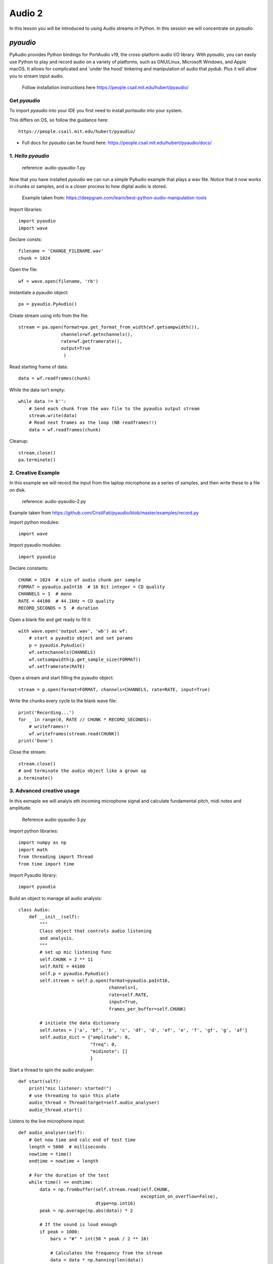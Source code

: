 Audio 2
=======

In this lesson you will be introduced to using Audio streams in Python. In this session we will
concentrate on *pyaudio*

*pyaudio*
-------
PyAudio provides Python bindings for PortAudio v19, the cross-platform audio I/O library.
With *pyaudio*, you can easily use Python to play and record audio on a variety of platforms,
such as GNU/Linux, Microsoft Windows, and Apple macOS. It allows for complicated and 'under the hood'
tinkering and manipulation of audio that *pydub*. Plus it will allow you to stream input audio.

    | Follow installation instructions here https://people.csail.mit.edu/hubert/pyaudio/


Get *pyaudio*
^^^^^^^^^^^^^
To import *pyaudio* into your IDE you first need to install *portaudio* into your system.

This differs on OS, so follow the guidance here::

    https://people.csail.mit.edu/hubert/pyaudio/

-
    | Full docs for *pyaudio* can be found here: https://people.csail.mit.edu/hubert/pyaudio/docs/

1. *Hello pyaudio*
^^^^^^^^^^^^^^^^^^^

    | reference: audio-pyaudio-1.py

Now that you have installed *pyaudio* we can run a simple
PyAudio example that plays a wav file. Notice that it now works in chunks
or samples, and is a closer process to how digital audio is stored.


    | Example taken from: https://deepgram.com/learn/best-python-audio-manipulation-tools

Import libraries::

    import pyaudio
    import wave

Declare consts::

    filename = 'CHANGE_FILENAME.wav'
    chunk = 1024

Open the file::

    wf = wave.open(filename, 'rb')

Instantiate a pyaudio object::

    pa = pyaudio.PyAudio()

Create stream using info from the file::

    stream = pa.open(format=pa.get_format_from_width(wf.getsampwidth()),
                    channels=wf.getnchannels(),
                    rate=wf.getframerate(),
                    output=True
                     )

Read starting frame of data::

    data = wf.readframes(chunk)

While the data isn't empty::

    while data != b'':
        # Send each chunk from the wav file to the pyaudio output stream
        stream.write(data)
        # Read next frames as the loop (NB readframes!!)
        data = wf.readframes(chunk)

Cleanup::

    stream.close()
    pa.terminate()


2. Creative Example
^^^^^^^^^^^^^^^^^^^
In this example we will record the input from the laptop microphone as
a series of samples, and then write these to a file on disk.

    | reference: audio-pyaudio-2.py


Example taken from https://github.com/CristiFati/pyaudio/blob/master/examples/record.py


Import python modules::

    import wave

Import pyaudio modules::

    import pyaudio

Declare constants::

    CHUNK = 1024  # size of audio chunk per sample
    FORMAT = pyaudio.paInt16  # 16 Bit integer = CD quality
    CHANNELS = 1  # mono
    RATE = 44100  # 44.1kHz = CD quality
    RECORD_SECONDS = 5  # duration

Open a blank file and get ready to fill it::

    with wave.open('output.wav', 'wb') as wf:
        # start a pyaudio object and set params
        p = pyaudio.PyAudio()
        wf.setnchannels(CHANNELS)
        wf.setsampwidth(p.get_sample_size(FORMAT))
        wf.setframerate(RATE)

Open a stream and start filling the pyaudio object::

    stream = p.open(format=FORMAT, channels=CHANNELS, rate=RATE, input=True)

Write the chunks every cycle to the blank wave file::

    print('Recording...')
    for _ in range(0, RATE // CHUNK * RECORD_SECONDS):
        # writeframes!!
        wf.writeframes(stream.read(CHUNK))
    print('Done')

Close the stream::

    stream.close()
    # and terminate the audio object like a grown up
    p.terminate()
3. Advanced creative usage
^^^^^^^^^^^^^^^^^^^^^^^^^^

In this exmaple we will analyis eth incoming microphone signal and calculate
fundamental pitch, midi notes and amplitude.

    | Reference audio-pyaudio-3.py


Import python libraries::

    import numpy as np
    import math
    from threading import Thread
    from time import time

Import Pyaudio library::

    import pyaudio


Build an object to manage all audio analysis::

    class Audio:
        def __init__(self):
            """
            Class object that controls audio listening
            and analysis.
            """
            # set up mic listening func
            self.CHUNK = 2 ** 11
            self.RATE = 44100
            self.p = pyaudio.PyAudio()
            self.stream = self.p.open(format=pyaudio.paInt16,
                                      channels=1,
                                      rate=self.RATE,
                                      input=True,
                                      frames_per_buffer=self.CHUNK)

            # initiate the data dictionary
            self.notes = ['a', 'bf', 'b', 'c', 'df', 'd', 'ef', 'e', 'f', 'gf', 'g', 'af']
            self.audio_dict = {"amplitude": 0,
                               "freq": 0,
                               "midinote": []
                               }

Start a thread to spin the audio analyser::

    def start(self):
        print("mic listener: started!")
        # use threading to spin this plate
        audio_thread = Thread(target=self.audio_analyser)
        audio_thread.start()

Listens to the live microphone input::

    def audio_analyser(self):
        # Get now time and calc end of test time
        length = 5000  # milliseconds
        nowtime = time()
        endtime = nowtime + length

        # For the duration of the test
        while time() <= endtime:
            data = np.frombuffer(self.stream.read(self.CHUNK,
                                                  exception_on_overflow=False),
                                 dtype=np.int16)
            peak = np.average(np.abs(data)) * 2

            # If the sound is loud enough
            if peak > 1000:
                bars = "#" * int(50 * peak / 2 ** 16)

                # Calculates the frequency from the stream
                data = data * np.hanning(len(data))
                fft = abs(np.fft.fft(data).real)
                fft = fft[:int(len(fft) / 2)]
                freq = np.fft.fftfreq(self.CHUNK, 1.0 / self.RATE)
                freq = freq[:int(len(freq) / 2)]
                freqPeak = freq[np.where(fft == np.max(fft))[0][0]] + 1

                # get midinote from freqPeak
                midinote = self.freq_to_note(freqPeak)

                # Shows the peak frequency and the bars for the amplitude
                print(f"peak frequency: {freqPeak} Hz, mididnote {midinote}:\t {bars}")

                self.audio_dict['freq'] = freqPeak
                self.audio_dict['midinote'] = midinote
                self.audio_dict['amplitude'] = peak

Calculate note using Neoscore format::

    def freq_to_note(self, freq: float) -> list:
        """Converts frequency into midi note and octave.
        formula taken from https://en.wikipedia.org/wiki/Piano_key_frequencies

        returns: str neonote (neoscore format e.g. "fs''")
        """

        note_number = 12 * math.log2(freq / 440) + 49
        note_number = round(note_number)
        note_position = (note_number - 1) % len(self.notes)
        neonote = self.notes[note_position]
        octave = (note_number + 8) // len(self.notes)

        # if octave out of range then make it middle C octave
        if 2 <= octave <= 6:

            # add higher octave indicators "'"
            if octave > 4:
                ticks = octave - 4
                for tick in range(ticks):
                    neonote += "'"

            # add lower octave indicators ","
            elif octave < 4:
                if octave == 3:
                    neonote += ","
                elif octave == 2:
                    neonote += ",,"

        return [neonote]

Read the shared dictionary::

    def read(self) -> list:
        """
        returns current dictionary as list, as a single quaver
        """
        audio_list = []
        audio_list.append("midi")  # type
        if self.audio_dict['amplitude'] > 1000:
            audio_list.append(self.audio_dict.get("midinote"))  # pitch
        else:
            audio_list.append([])  # rest
        audio_list.append(0.5)  # duration
        return audio_list

Terminate all streams like a grown up::

    def terminate(self):
        """
        safely terminates all streams
        """
        self.stream.stop_stream()
        self.stream.close()
        self.p.terminate()

Start the script here::

    if __name__ == "__main__":
        # Start audio listener object
        mic = Audio()
        mic.start()

        # Terminate streams like a grown up
        mic.terminate()
